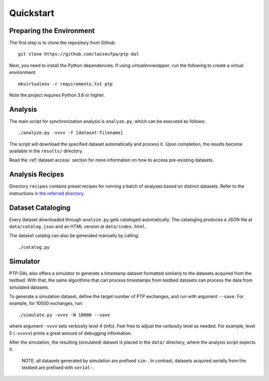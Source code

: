 Quickstart
=======================================

Preparing the Environment
--------------------------

The first step is to clone the repository from Github:

::

    git clone https://github.com/lasseufpa/ptp-dal

Next, you need to install the Python dependencies. If using
*virtualenvwrapper*, run the following to create a virtual environment:

::

    mkvirtualenv -r requirements.txt ptp


Note the project requires Python 3.6 or higher.

Analysis
--------

The main script for synchronization analysis is ``analyze.py``, which
can be executed as follows:

::

    ./analyze.py -vvvv -f [dataset-filename]

The script will download the specified dataset automatically and process
it. Upon completion, the results become available in the ``results/``
directory.

Read the :ref:`dataset access` section for more information on how to access
pre-existing datasets.

Analysis Recipes
----------------

Directory ``recipes`` contains preset recipes for running a batch of
analyses based on distinct datasets. Refer to the instructions `in the
referred directory <recipes/README.md>`__.

Dataset Cataloging
------------------

Every dataset downloaded through ``analyze.py`` gets cataloged
automatically. The cataloging produces a JSON file at
``data/catalog.json`` and an HTML version at ``data/index.html``.

The dataset catalog can also be generated manually by calling:

::

    ./catalog.py

Simulator
---------

PTP-DAL also offers a simulator to generate a timestamp dataset
formatted similarly to the datasets acquired from the testbed. With
that, the same algorithms that can process timestamps from testbed
datasets can process the data from simulated datasets.

To generate a simulation dataset, define the target number of PTP
exchanges, and run with argument ``--save``. For example, for 10000
exchanges, run:

::

    ./simulate.py -vvvv -N 10000 --save

where argument ``-vvvv`` sets verbosity level 4 (info). Feel free to
adjust the verbosity level as needed. For example, level 5 (``-vvvvv``)
prints a great amount of debugging information.

After the simulation, the resulting (simulated) dataset is placed in the
``data/`` directory, where the analysis script expects it.

    NOTE: all datasets generated by simulation are prefixed ``sim-``. In
    contrast, datasets acquired serially from the testbed are prefixed
    with ``serial-``.